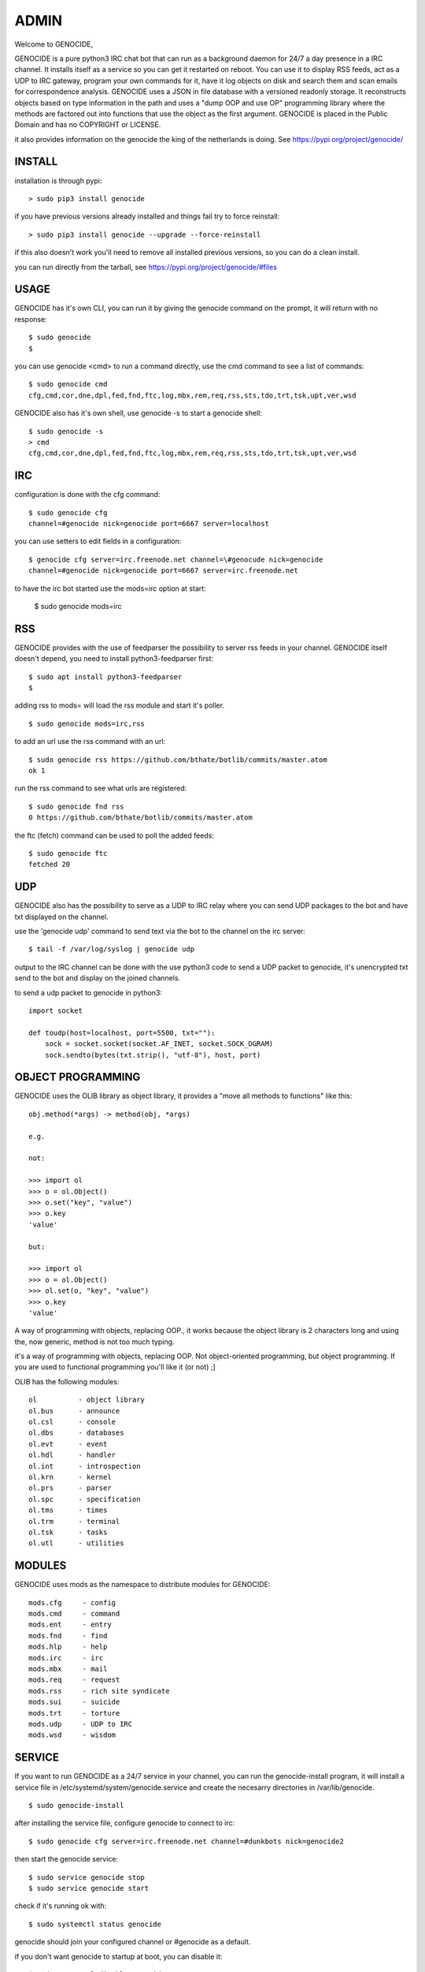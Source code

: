 .. _admin:

ADMIN
#####

Welcome to GENOCIDE,

GENOCIDE is a pure python3 IRC chat bot that can run as a background daemon
for 24/7 a day presence in a IRC channel. It installs itself as a service so
you can get it restarted on reboot. You can use it to display RSS feeds, act as a
UDP to IRC gateway, program your own commands for it, have it log objects on
disk and search them and scan emails for correspondence analysis. GENOCIDE uses
a JSON in file database with a versioned readonly storage. It reconstructs
objects based on type information in the path and uses a "dump OOP and use
OP" programming library where the methods are factored out into functions
that use the object as the first argument. GENOCIDE is placed in the Public
Domain and has no COPYRIGHT or LICENSE.

it also provides information on the genocide the king of the netherlands is
doing. See https://pypi.org/project/genocide/ 

INSTALL
=======

installation is through pypi:

::

 > sudo pip3 install genocide

if you have previous versions already installed and things fail try to force reinstall:

::

 > sudo pip3 install genocide --upgrade --force-reinstall

if this also doesn't work you'll need to remove all installed previous  versions, so you can do a clean install.

you can run directly from the tarball, see https://pypi.org/project/genocide/#files

USAGE
=====

GENOCIDE has it's own CLI, you can run it by giving the genocide command on the prompt, it will return with no response:

:: 

 $ sudo genocide
 $ 

you can use genocide <cmd> to run a command directly, use the cmd command to see a list of commands:

::

 $ sudo genocide cmd
 cfg,cmd,cor,dne,dpl,fed,fnd,ftc,log,mbx,rem,req,rss,sts,tdo,trt,tsk,upt,ver,wsd

GENOCIDE also has it's own shell, use genocide -s to start a genocide shell:

::

  $ sudo genocide -s
  > cmd
  cfg,cmd,cor,dne,dpl,fed,fnd,ftc,log,mbx,rem,req,rss,sts,tdo,trt,tsk,upt,ver,wsd


IRC
===

configuration is done with the cfg command:

::

 $ sudo genocide cfg
 channel=#genocide nick=genocide port=6667 server=localhost

you can use setters to edit fields in a configuration:

::

 $ genocide cfg server=irc.freenode.net channel=\#genocude nick=genocide
 channel=#genocide nick=genocide port=6667 server=irc.freenode.net

to have the irc bot started use the mods=irc option at start:

 $ sudo genocide mods=irc

RSS
===

GENOCIDE provides with the use of feedparser the possibility to server rss
feeds in your channel. GENOCIDE itself doesn't depend, you need to install
python3-feedparser first:

::

 $ sudo apt install python3-feedparser
 $

adding rss to mods= will load the rss module and start it's poller.

::

 $ sudo genocide mods=irc,rss

to add an url use the rss command with an url:

::

 $ sudo genocide rss https://github.com/bthate/botlib/commits/master.atom
 ok 1

run the rss command to see what urls are registered:

::

 $ sudo genocide fnd rss
 0 https://github.com/bthate/botlib/commits/master.atom

the ftc (fetch) command can be used to poll the added feeds:

::

 $ sudo genocide ftc
 fetched 20

UDP
===

GENOCIDE also has the possibility to serve as a UDP to IRC relay where you
can send UDP packages to the bot and have txt displayed on the channel.

use the 'genocide udp' command to send text via the bot to the channel on the irc server:

::

 $ tail -f /var/log/syslog | genocide udp

output to the IRC channel can be done with the use python3 code to send a UDP packet 
to genocide, it's unencrypted txt send to the bot and display on the joined channels.

to send a udp packet to genocide in python3:

::

 import socket

 def toudp(host=localhost, port=5500, txt=""):
     sock = socket.socket(socket.AF_INET, socket.SOCK_DGRAM)
     sock.sendto(bytes(txt.strip(), "utf-8"), host, port)

OBJECT PROGRAMMING
==================

GENOCIDE uses the OLIB library as object library, it provides a "move all methods to functions" like this:

::

 obj.method(*args) -> method(obj, *args) 

 e.g.

 not:

 >>> import ol
 >>> o = ol.Object()
 >>> o.set("key", "value")
 >>> o.key
 'value'

 but:

 >>> import ol
 >>> o = ol.Object()
 >>> ol.set(o, "key", "value")
 >>> o.key
 'value'

A way of programming with objects, replacing OOP., it works because the
object library is 2 characters long and using the, now generic, method is
not too much typing.

it's a way of programming with objects, replacing OOP. Not object-oriented programming, but object programming. If you are used to functional programming you'll like it (or not) ;]

OLIB has the following modules:

::

    ol	 	- object library
    ol.bus	- announce
    ol.csl	- console
    ol.dbs	- databases
    ol.evt	- event
    ol.hdl	- handler
    ol.int	- introspection
    ol.krn	- kernel
    ol.prs 	- parser
    ol.spc	- specification
    ol.tms	- times
    ol.trm	- terminal
    ol.tsk	- tasks
    ol.utl	- utilities

MODULES
=======

GENOCIDE uses mods as the namespace to distribute modules for GENOCIDE:

::

   mods.cfg	- config
   mods.cmd	- command
   mods.ent	- entry
   mods.fnd	- find
   mods.hlp	- help
   mods.irc	- irc 
   mods.mbx	- mail
   mods.req	- request
   mods.rss	- rich site syndicate
   mods.sui	- suicide
   mods.trt	- torture
   mods.udp	- UDP to IRC
   mods.wsd	- wisdom

SERVICE
=======

If you want to run GENOCIDE as a 24/7 service in your channel, you can run
the genocide-install program, it will install a service file in 
/etc/systemd/system/genocide.service and create the necesarry directories in
/var/lib/genocide.

::

 $ sudo genocide-install

after installing the service file, configure genocide to connect to irc:

::

 $ sudo genocide cfg server=irc.freenode.net channel=#dunkbots nick=genocide2

then start the genocide service:

::

 $ sudo service genocide stop
 $ sudo service genocide start

check if it's running ok with:

::

 $ sudo systemctl status genocide


genocide should join your configured channel or #genocide as a default.

if you don't want genocide to startup at boot, you can disable it:

::

 $ sudo systemctl disable genocide

or remove the service file:

::

 $ sudo rm /etc/systemd/system/genocide.service

CONTACT
=======

"hope you enjoy my contribution back to society."

you can contact me on IRC/freenode/#dunkbots or email me at bthate@dds.nl

| Bart Thate (bthate@dds.nl, thatebart@gmail.com)
| botfather on #dunkbots irc.freenode.net

